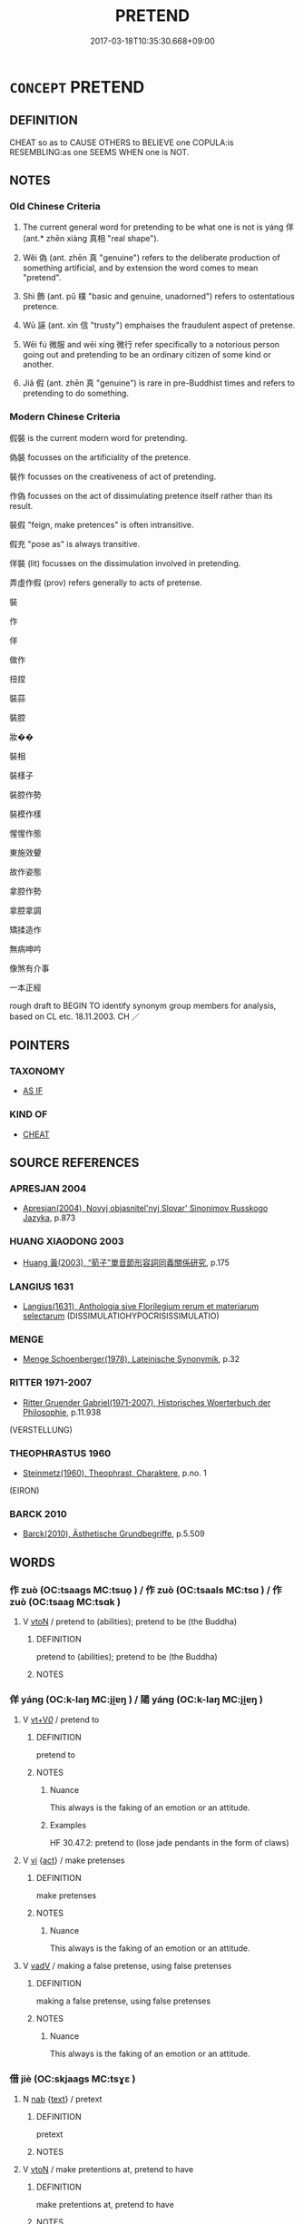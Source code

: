 # -*- mode: mandoku-tls-view -*-
#+TITLE: PRETEND
#+DATE: 2017-03-18T10:35:30.668+09:00        
#+STARTUP: content
* =CONCEPT= PRETEND
:PROPERTIES:
:CUSTOM_ID: uuid-9baa8575-80d3-41c2-9f02-7524fcadf7a4
:SYNONYM+:  MAKE AS IF
:SYNONYM+:  PROFESS
:SYNONYM+:  AFFECT
:SYNONYM+:  DISSIMULATE
:SYNONYM+:  DISSEMBLE
:SYNONYM+:  PUT IT ON
:SYNONYM+:  PUT ON A FALSE FRONT
:SYNONYM+:  GO THROUGH THE MOTIONS
:SYNONYM+:  SHAM
:SYNONYM+:  FAKE IT
:SYNONYM+:  PUT ON AN ACT AS
:SYNONYM+:  MAKE BELIEVE ONE IS
:SYNONYM+:  PLAY AT BEING
:SYNONYM+:  ACT (THE PART OF)
:SYNONYM+:  PLAY-ACT (THE PART OF)
:SYNONYM+:  IMPERSONATE
:TR_ZH: 假裝
:TR_OCH: 佯
:END:
** DEFINITION

CHEAT so as to CAUSE OTHERS to BELIEVE one COPULA:is RESEMBLING:as one SEEMS WHEN one is NOT.

** NOTES

*** Old Chinese Criteria
1. The current general word for pretending to be what one is not is yáng 佯 (ant.* zhēn xiàng 真相 "real shape").

2. Wěi 偽 (ant. zhēn 真 "genuine") refers to the deliberate production of something artificial, and by extension the word comes to mean "pretend".

3. Shì 飾 (ant. pǔ 樸 "basic and genuine, unadorned") refers to ostentatious pretence.

4. Wū 誣 (ant. xìn 信 "trusty") emphaises the fraudulent aspect of pretense.

5. Wēi fú 微服 and wēi xíng 微行 refer specifically to a notorious person going out and pretending to be an ordinary citizen of some kind or another.

6. Jiǎ 假 (ant. zhēn 真 "genuine") is rare in pre-Buddhist times and refers to pretending to do something.

*** Modern Chinese Criteria
假裝 is the current modern word for pretending.

偽裝 focusses on the artificiality of the pretence.

裝作 focusses on the creativeness of act of pretending.

作偽 focusses on the act of dissimulating pretence itself rather than its result.

裝假 "feign, make pretences" is often intransitive.

假充 "pose as" is always transitive.

佯裝 (lit) focusses on the dissimulation involved in pretending.

弄虛作假 (prov) refers generally to acts of pretense.

裝

作

佯

做作

扭捏

裝蒜

裝腔

妝��

裝相

裝樣子

裝腔作勢

裝模作樣

惺惺作態

東施效顰

故作姿態

拿腔作勢

拿腔拿調

矯揉造作

無病呻吟

像煞有介事

一本正經

rough draft to BEGIN TO identify synonym group members for analysis, based on CL etc. 18.11.2003. CH ／

** POINTERS
*** TAXONOMY
 - [[tls:concept:AS IF][AS IF]]

*** KIND OF
 - [[tls:concept:CHEAT][CHEAT]]

** SOURCE REFERENCES
*** APRESJAN 2004
 - [[cite:APRESJAN-2004][Apresjan(2004), Novyj objasnitel'nyj Slovar' Sinonimov Russkogo Jazyka]], p.873

*** HUANG XIAODONG 2003
 - [[cite:HUANG-XIAODONG-2003][Huang 黃(2003), “荀子”單音節形容詞同義關係研究]], p.175

*** LANGIUS 1631
 - [[cite:LANGIUS-1631][Langius(1631), Anthologia sive Florilegium rerum et materiarum selectarum]] (DISSIMULATIOHYPOCRISISSIMULATIO)
*** MENGE
 - [[cite:MENGE][Menge Schoenberger(1978), Lateinische Synonymik]], p.32

*** RITTER 1971-2007
 - [[cite:RITTER-1971-2007][Ritter Gruender Gabriel(1971-2007), Historisches Woerterbuch der Philosophie]], p.11.938
 (VERSTELLUNG)
*** THEOPHRASTUS 1960
 - [[cite:THEOPHRASTUS-1960][Steinmetz(1960), Theophrast, Charaktere]], p.no. 1
 (EIRON)
*** BARCK 2010
 - [[cite:BARCK-2010][Barck(2010), Ästhetische Grundbegriffe]], p.5.509

** WORDS
   :PROPERTIES:
   :VISIBILITY: children
   :END:
*** 作 zuò (OC:tsaaɡs MC:tsuo̝ ) / 作 zuò (OC:tsaals MC:tsɑ ) / 作 zuò (OC:tsaaɡ MC:tsɑk )
:PROPERTIES:
:CUSTOM_ID: uuid-066a5e44-3e63-4ea6-8541-9555d22077ba
:Char+: 作(9,5/7) 
:Char+: 作(9,5/7) 
:Char+: 作(9,5/7) 
:GY_IDS+: uuid-c81a15c3-fcb3-4996-84e3-e5292c311a46
:PY+: zuò     
:OC+: tsaaɡs     
:MC+: tsuo̝     
:GY_IDS+: uuid-0ca6b132-b2ae-40a5-a2eb-0dae3e377c2c
:PY+: zuò     
:OC+: tsaals     
:MC+: tsɑ     
:GY_IDS+: uuid-9981b499-e76d-4584-b00b-bca7ffd09161
:PY+: zuò     
:OC+: tsaaɡ     
:MC+: tsɑk     
:END: 
**** V [[tls:syn-func::#uuid-fbfb2371-2537-4a99-a876-41b15ec2463c][vtoN]] / pretend to (abilities); pretend to be (the Buddha)
:PROPERTIES:
:CUSTOM_ID: uuid-9e0b6f95-d915-4544-bc13-502fcac0c329
:WARRING-STATES-CURRENCY: 3
:END:
****** DEFINITION

pretend to (abilities); pretend to be (the Buddha)

****** NOTES

*** 佯 yáng (OC:k-laŋ MC:ji̯ɐŋ ) / 陽 yáng (OC:k-laŋ MC:ji̯ɐŋ )
:PROPERTIES:
:CUSTOM_ID: uuid-76ff053c-8150-4ed9-ad39-46faf8770c7c
:Char+: 佯(9,6/8) 
:Char+: 陽(170,9/12) 
:GY_IDS+: uuid-b291421b-67b2-4469-b83e-23dd7195a4cc
:PY+: yáng     
:OC+: k-laŋ     
:MC+: ji̯ɐŋ     
:GY_IDS+: uuid-42059fc8-74c4-4f7c-97da-47bd441a34e5
:PY+: yáng     
:OC+: k-laŋ     
:MC+: ji̯ɐŋ     
:END: 
**** V [[tls:syn-func::#uuid-dd717b3f-0c98-4de8-bac6-2e4085805ef1][vt+V/0/]] / pretend to
:PROPERTIES:
:CUSTOM_ID: uuid-a0a5a553-9383-4109-8c18-aa8101c2495c
:END:
****** DEFINITION

pretend to

****** NOTES

******* Nuance
This always is the faking of an emotion or an attitude.

******* Examples
HF 30.47.2: pretend to (lose jade pendants in the form of claws)

**** V [[tls:syn-func::#uuid-c20780b3-41f9-491b-bb61-a269c1c4b48f][vi]] {[[tls:sem-feat::#uuid-f55cff2f-f0e3-4f08-a89c-5d08fcf3fe89][act]]} / make pretenses
:PROPERTIES:
:CUSTOM_ID: uuid-39e08ede-65d9-4579-808c-63940f9671bd
:END:
****** DEFINITION

make pretenses

****** NOTES

******* Nuance
This always is the faking of an emotion or an attitude.

**** V [[tls:syn-func::#uuid-2a0ded86-3b04-4488-bb7a-3efccfa35844][vadV]] / making a false pretense, using false pretenses
:PROPERTIES:
:CUSTOM_ID: uuid-ef3ee593-3f11-4c3b-af90-660843da25bd
:END:
****** DEFINITION

making a false pretense, using false pretenses

****** NOTES

******* Nuance
This always is the faking of an emotion or an attitude.

*** 借 jiè (OC:skjaags MC:tsɣɛ )
:PROPERTIES:
:CUSTOM_ID: uuid-f937fda7-af8e-4262-8803-5556237bd52b
:Char+: 借(9,8/10) 
:GY_IDS+: uuid-1d28a7c4-6942-4504-88ad-6143567b46ac
:PY+: jiè     
:OC+: skjaags     
:MC+: tsɣɛ     
:END: 
**** N [[tls:syn-func::#uuid-76be1df4-3d73-4e5f-bbc2-729542645bc8][nab]] {[[tls:sem-feat::#uuid-e8b7b671-bbc2-4146-ac30-52aaea08c87d][text]]} / pretext
:PROPERTIES:
:CUSTOM_ID: uuid-3d115af4-73a8-474f-89ab-a2fea97620fc
:END:
****** DEFINITION

pretext

****** NOTES

**** V [[tls:syn-func::#uuid-fbfb2371-2537-4a99-a876-41b15ec2463c][vtoN]] / make pretentions at, pretend to have
:PROPERTIES:
:CUSTOM_ID: uuid-275c4ac2-ff89-4d83-bd80-d31b6d61cdda
:END:
****** DEFINITION

make pretentions at, pretend to have

****** NOTES

*** 偽 wěi (OC:ŋgʷals MC:ŋiɛ ) / 為 wéi (OC:ɢʷal MC:ɦiɛ )
:PROPERTIES:
:CUSTOM_ID: uuid-f59637f7-01b6-439a-bc11-386f0bb0f760
:Char+: 偽(9,9/11) 
:Char+: 為(86,5/9) 
:GY_IDS+: uuid-11aab8cc-d3c7-454c-8f8d-5714f315d3ed
:PY+: wěi     
:OC+: ŋgʷals     
:MC+: ŋiɛ     
:GY_IDS+: uuid-7dd1780c-ee9b-4eaa-af63-c42cb57baf50
:PY+: wéi     
:OC+: ɢʷal     
:MC+: ɦiɛ     
:END: 
**** N [[tls:syn-func::#uuid-76be1df4-3d73-4e5f-bbc2-729542645bc8][nab]] {[[tls:sem-feat::#uuid-f55cff2f-f0e3-4f08-a89c-5d08fcf3fe89][act]]} / dissimulation, artifice, pretense
:PROPERTIES:
:CUSTOM_ID: uuid-248b74be-698a-4e74-99b5-6f0eeb282cd3
:WARRING-STATES-CURRENCY: 3
:END:
****** DEFINITION

dissimulation, artifice, pretense

****** NOTES

**** V [[tls:syn-func::#uuid-fed035db-e7bd-4d23-bd05-9698b26e38f9][vadN]] / dishonest, dissimulating
:PROPERTIES:
:CUSTOM_ID: uuid-902f4d89-0846-4952-a92c-f81dd2ab3908
:WARRING-STATES-CURRENCY: 3
:END:
****** DEFINITION

dishonest, dissimulating

****** NOTES

**** V [[tls:syn-func::#uuid-2a0ded86-3b04-4488-bb7a-3efccfa35844][vadV]] / through dissimulation; under false pretenses
:PROPERTIES:
:CUSTOM_ID: uuid-65d63aac-df21-44af-81b9-c4e912d291d9
:WARRING-STATES-CURRENCY: 3
:END:
****** DEFINITION

through dissimulation; under false pretenses

****** NOTES

**** V [[tls:syn-func::#uuid-c20780b3-41f9-491b-bb61-a269c1c4b48f][vi]] {[[tls:sem-feat::#uuid-f55cff2f-f0e3-4f08-a89c-5d08fcf3fe89][act]]} / dissimulate
:PROPERTIES:
:CUSTOM_ID: uuid-1d414f6c-4590-4b01-b6d8-d6518e4a42b5
:WARRING-STATES-CURRENCY: 3
:END:
****** DEFINITION

dissimulate

****** NOTES

**** V [[tls:syn-func::#uuid-dd717b3f-0c98-4de8-bac6-2e4085805ef1][vt+V/0/]] / fake; pretend to
:PROPERTIES:
:CUSTOM_ID: uuid-ecdeb29b-a271-42ae-ac26-243763b84577
:WARRING-STATES-CURRENCY: 4
:END:
****** DEFINITION

fake; pretend to

****** NOTES

*** 假 jiǎ (OC:kraaʔ MC:kɣɛ )
:PROPERTIES:
:CUSTOM_ID: uuid-db68d361-f81f-4e75-9373-eaed642d9d50
:Char+: 假(9,9/11) 
:GY_IDS+: uuid-3c8386f6-1f0d-43a6-9209-ec8d132c60ce
:PY+: jiǎ     
:OC+: kraaʔ     
:MC+: kɣɛ     
:END: 
**** V [[tls:syn-func::#uuid-2a0ded86-3b04-4488-bb7a-3efccfa35844][vadV]] / with false pretense, under false pretenses
:PROPERTIES:
:CUSTOM_ID: uuid-10176212-5610-4bee-8880-ab86a5b36d31
:END:
****** DEFINITION

with false pretense, under false pretenses

****** NOTES

**** V [[tls:syn-func::#uuid-739c24ae-d585-4fff-9ac2-2547b1050f16][vt+prep+N]] / pretend that; pretend to 假於
:PROPERTIES:
:CUSTOM_ID: uuid-0578ffcc-7a4f-40e6-b101-f5a8ed28be1d
:WARRING-STATES-CURRENCY: 3
:END:
****** DEFINITION

pretend that; pretend to 假於

****** NOTES

**** V [[tls:syn-func::#uuid-fbfb2371-2537-4a99-a876-41b15ec2463c][vtoN]] / 以Ａ假Ｂ: use A instead of B pretending that A is B
:PROPERTIES:
:CUSTOM_ID: uuid-e4013dbd-53fd-4832-b198-0f45e8c28f04
:WARRING-STATES-CURRENCY: 3
:END:
****** DEFINITION

以Ａ假Ｂ: use A instead of B pretending that A is B

****** NOTES

*** 矯 jiǎo (OC:krewʔ MC:kiɛu )
:PROPERTIES:
:CUSTOM_ID: uuid-7138c0f8-9eb9-4cae-b59d-98d43bbcb4cf
:Char+: 矯(111,12/17) 
:GY_IDS+: uuid-1a6a27ca-872a-4ca7-99c3-597890ce688b
:PY+: jiǎo     
:OC+: krewʔ     
:MC+: kiɛu     
:END: 
**** V [[tls:syn-func::#uuid-2a0ded86-3b04-4488-bb7a-3efccfa35844][vadV]] / through pretense, by pretending, on false pretenses
:PROPERTIES:
:CUSTOM_ID: uuid-dbea1f0f-fa9f-4647-a19d-1a82f5c2cc67
:WARRING-STATES-CURRENCY: 3
:END:
****** DEFINITION

through pretense, by pretending, on false pretenses

****** NOTES

**** V [[tls:syn-func::#uuid-739c24ae-d585-4fff-9ac2-2547b1050f16][vt+prep+N]] / pretend to (fame)
:PROPERTIES:
:CUSTOM_ID: uuid-b6c8cad3-cbd5-4005-8e89-0e496d3bbdce
:WARRING-STATES-CURRENCY: 3
:END:
****** DEFINITION

pretend to (fame)

****** NOTES

**** V [[tls:syn-func::#uuid-dd717b3f-0c98-4de8-bac6-2e4085805ef1][vt+V/0/]] / pretend to V
:PROPERTIES:
:CUSTOM_ID: uuid-5468fa04-7c83-412e-9151-4bc333a010df
:END:
****** DEFINITION

pretend to V

****** NOTES

**** V [[tls:syn-func::#uuid-fbfb2371-2537-4a99-a876-41b15ec2463c][vtoN]] / make pretenses for (the outsiders)
:PROPERTIES:
:CUSTOM_ID: uuid-0c20e7f6-f6d7-4c39-b01f-c79724f58176
:WARRING-STATES-CURRENCY: 3
:END:
****** DEFINITION

make pretenses for (the outsiders)

****** NOTES

*** 示 shì (OC:ɢljils MC:ʑi )
:PROPERTIES:
:CUSTOM_ID: uuid-e33b7e93-d836-4f12-a6d0-1b10549ef94c
:Char+: 示(113,0/5) 
:GY_IDS+: uuid-b9db69ad-2ea4-4aa4-a109-ff2f1c5ca0d7
:PY+: shì     
:OC+: ɢljils     
:MC+: ʑi     
:END: 
**** V [[tls:syn-func::#uuid-dd717b3f-0c98-4de8-bac6-2e4085805ef1][vt+V/0/]] / pretend that
:PROPERTIES:
:CUSTOM_ID: uuid-df8b9f3d-01eb-409e-ab3f-5e9987c840a7
:WARRING-STATES-CURRENCY: 2
:END:
****** DEFINITION

pretend that

****** NOTES

*** 裝 zhuāng (OC:skraŋ MC:ʈʂi̯ɐŋ )
:PROPERTIES:
:CUSTOM_ID: uuid-bf51b845-4bc6-4c40-93c6-d1167c9c100c
:Char+: 裝(145,7/13) 
:GY_IDS+: uuid-ae7515ed-9b7d-4cb0-a189-771d3e01175e
:PY+: zhuāng     
:OC+: skraŋ     
:MC+: ʈʂi̯ɐŋ     
:END: 
**** V [[tls:syn-func::#uuid-fbfb2371-2537-4a99-a876-41b15ec2463c][vtoN]] / post-Han: pretend, put on a show of
:PROPERTIES:
:CUSTOM_ID: uuid-abddf165-8b10-4bca-978b-db85a3636afc
:WARRING-STATES-CURRENCY: 0
:END:
****** DEFINITION

post-Han: pretend, put on a show of

****** NOTES

*** 託 tuō (OC:ph-laaɡ MC:thɑk )
:PROPERTIES:
:CUSTOM_ID: uuid-bc779963-1b40-4440-9187-a4895bee42c5
:Char+: 託(149,3/10) 
:GY_IDS+: uuid-0f7716a6-e077-4a44-8e39-cc0552dfc9e3
:PY+: tuō     
:OC+: ph-laaɡ     
:MC+: thɑk     
:END: 
**** V [[tls:syn-func::#uuid-fbfb2371-2537-4a99-a876-41b15ec2463c][vtoN]] / pretend to
:PROPERTIES:
:CUSTOM_ID: uuid-1ca7c7b0-bc62-462e-816b-9e83b85717a0
:WARRING-STATES-CURRENCY: 2
:END:
****** DEFINITION

pretend to

****** NOTES

******* Examples
HF 45.6.6: 託伏 pretend to live in hiding

*** 詳 xiáng (OC:sɢlaŋ MC:zi̯ɐŋ )
:PROPERTIES:
:CUSTOM_ID: uuid-f02b9c91-7cc6-441c-8b89-1adbe585e8de
:Char+: 詳(149,6/13) 
:GY_IDS+: uuid-8b06019b-79d9-49b1-9b77-b7368b23b122
:PY+: xiáng     
:OC+: sɢlaŋ     
:MC+: zi̯ɐŋ     
:END: 
**** V [[tls:syn-func::#uuid-dd717b3f-0c98-4de8-bac6-2e4085805ef1][vt+V/0/]] / read yáng: to pretend to V see 佯
:PROPERTIES:
:CUSTOM_ID: uuid-6d5782b6-f998-4577-b872-36c98b2c5795
:WARRING-STATES-CURRENCY: 3
:END:
****** DEFINITION

read yáng: to pretend to V see 佯

****** NOTES

******* Examples
ZGC 23.7; tr. Crump 1979 no. 347, p.418. 

 其次堅約 And the best after that would be to make other firm alliances 

 而詳講， and then pretend to talk peace with her. [CA]

CC TIANWEN 01:50; SBBY 183; Jin 391; Huang 74; Fu 80; tr. Hawkes 132; You 392; 箕子詳狂？ 1 but Ji1 Zi3 feigned madness.

SJ 6/0275-0276 tr. Watson 1993, p.73 乃詳以義立我。 he pretends to be acting righteously by setting me up as ruler. [CA]

SJ 5/0195 tr. Watson 1993, p. 18

 乃使魏讎餘 sent Wei Shouyu to go to Qin and,

... 詳反， pretending that he had turned against Jin,

*** 誣 wū (OC:ma MC:mi̯o )
:PROPERTIES:
:CUSTOM_ID: uuid-6f426742-1837-4e3d-9e86-27a90bca3288
:Char+: 誣(149,7/14) 
:GY_IDS+: uuid-c2c0a219-7b3d-4e74-a986-4e9575245799
:PY+: wū     
:OC+: ma     
:MC+: mi̯o     
:END: 
**** V [[tls:syn-func::#uuid-dd717b3f-0c98-4de8-bac6-2e4085805ef1][vt+V/0/]] / pretend to by making untruthful statements (be able to, having an ability etc)
:PROPERTIES:
:CUSTOM_ID: uuid-8b420b2f-a556-4304-a9cd-5203073fd42e
:WARRING-STATES-CURRENCY: 3
:END:
****** DEFINITION

pretend to by making untruthful statements (be able to, having an ability etc)

****** NOTES

*** 逞 chěng (OC:theŋʔ MC:ʈhiɛŋ )
:PROPERTIES:
:CUSTOM_ID: uuid-7bcd750a-1878-4e75-9bcf-a29d8cef415e
:Char+: 逞(162,7/11) 
:GY_IDS+: uuid-183a2a26-3dac-4e21-aa20-96995d8c0445
:PY+: chěng     
:OC+: theŋʔ     
:MC+: ʈhiɛŋ     
:END: 
**** V [[tls:syn-func::#uuid-dd717b3f-0c98-4de8-bac6-2e4085805ef1][vt+V/0/]] / pretend that one V-s
:PROPERTIES:
:CUSTOM_ID: uuid-957c5e0f-3833-4d94-998d-d8bb4889c01b
:END:
****** DEFINITION

pretend that one V-s

****** NOTES

*** 飾 shì (OC:qhljɯɡ MC:ɕɨk )
:PROPERTIES:
:CUSTOM_ID: uuid-8ef52e45-bf49-48dc-a077-c22e6a253513
:Char+: 飾(184,5/14) 
:GY_IDS+: uuid-9e255133-34ed-41f7-8e5b-a9fbfe79899a
:PY+: shì     
:OC+: qhljɯɡ     
:MC+: ɕɨk     
:END: 
**** N [[tls:syn-func::#uuid-76be1df4-3d73-4e5f-bbc2-729542645bc8][nab]] {[[tls:sem-feat::#uuid-f55cff2f-f0e3-4f08-a89c-5d08fcf3fe89][act]]} / pretense
:PROPERTIES:
:CUSTOM_ID: uuid-9c99f4bb-ea6c-461c-9c8e-35acf2934000
:END:
****** DEFINITION

pretense

****** NOTES

**** V [[tls:syn-func::#uuid-c20780b3-41f9-491b-bb61-a269c1c4b48f][vi]] {[[tls:sem-feat::#uuid-f55cff2f-f0e3-4f08-a89c-5d08fcf3fe89][act]]} / be pretentious, put on a pretentious show
:PROPERTIES:
:CUSTOM_ID: uuid-a422507f-a8ba-4e0c-a7b3-02b0a04dce7c
:WARRING-STATES-CURRENCY: 3
:END:
****** DEFINITION

be pretentious, put on a pretentious show

****** NOTES

**** V [[tls:syn-func::#uuid-739c24ae-d585-4fff-9ac2-2547b1050f16][vt+prep+N]] / make a pretentious show of; affect 飾於
:PROPERTIES:
:CUSTOM_ID: uuid-2b996ba8-c665-469e-b5ba-360f8e630b14
:WARRING-STATES-CURRENCY: 3
:END:
****** DEFINITION

make a pretentious show of; affect 飾於

****** NOTES

**** V [[tls:syn-func::#uuid-fbfb2371-2537-4a99-a876-41b15ec2463c][vtoN]] / put on an attractive show of
:PROPERTIES:
:CUSTOM_ID: uuid-3f615d88-6ce2-4aad-8eab-7a790865f89b
:END:
****** DEFINITION

put on an attractive show of

****** NOTES

**** V [[tls:syn-func::#uuid-faa1cf25-fe9d-4e48-b4e5-9efdf3cd3ade][vtoNPab{S}]] / make an artificial pretence that S
:PROPERTIES:
:CUSTOM_ID: uuid-ec87987f-1bbd-42d9-809c-8f6bc423aff1
:WARRING-STATES-CURRENCY: 3
:END:
****** DEFINITION

make an artificial pretence that S

****** NOTES

*** 借以 jièyǐ (OC:skjaags k-lɯʔ MC:tsɣɛ jɨ )
:PROPERTIES:
:CUSTOM_ID: uuid-2b057606-0bcd-4e47-a582-c7cbe2b08508
:Char+: 借(9,8/10) 以(9,3/5) 
:GY_IDS+: uuid-1d28a7c4-6942-4504-88ad-6143567b46ac uuid-4a877402-3023-41b9-8e4b-e2d63ebfa81c
:PY+: jiè yǐ    
:OC+: skjaags k-lɯʔ    
:MC+: tsɣɛ jɨ    
:END: 
**** V [[tls:syn-func::#uuid-98f2ce75-ae37-4667-90ff-f418c4aeaa33][VPtoN]] / pretend to
:PROPERTIES:
:CUSTOM_ID: uuid-57be63d6-6481-4e63-9633-fd63cad9bee6
:END:
****** DEFINITION

pretend to

****** NOTES

*** 偽匿 wěinì (OC:ŋgʷals nɯɡ MC:ŋiɛ ɳɨk )
:PROPERTIES:
:CUSTOM_ID: uuid-65419416-78a3-4352-a178-2e62e9260305
:Char+: 偽(9,9/11) 匿(23,9/11) 
:GY_IDS+: uuid-11aab8cc-d3c7-454c-8f8d-5714f315d3ed uuid-adb1d549-de75-445e-822b-fb2dbfac2dc8
:PY+: wěi nì    
:OC+: ŋgʷals nɯɡ    
:MC+: ŋiɛ ɳɨk    
:END: 
**** N [[tls:syn-func::#uuid-db0698e7-db2f-4ee3-9a20-0c2b2e0cebf0][NPab]] {[[tls:sem-feat::#uuid-082a1770-32e7-4617-b7f3-e7c883b784d0][psych/act]]} / fraudulent pretense; hypocrisy, dissimulation
:PROPERTIES:
:CUSTOM_ID: uuid-07d44d2e-3491-42cb-9bbd-95910d6911a9
:END:
****** DEFINITION

fraudulent pretense; hypocrisy, dissimulation

****** NOTES

*** 微服 wēifú (OC:mɯl bɯɡ MC:mɨi buk )
:PROPERTIES:
:CUSTOM_ID: uuid-cbf13357-e380-4996-8a7d-6132e3d51b6d
:Char+: 微(60,10/13) 服(74,4/8) 
:GY_IDS+: uuid-f74875f5-786d-4a10-888d-9a5d8fb1324d uuid-fe1297a5-6928-493e-8978-f1244d90a5ed
:PY+: wēi fú    
:OC+: mɯl bɯɡ    
:MC+: mɨi buk    
:END: 
**** V [[tls:syn-func::#uuid-6fbf1ba0-1013-434e-b795-029e61b40b98][VPt/oN/]] / (of Confucius (MENG) and later standardly emperors or kings:) go out incognito
:PROPERTIES:
:CUSTOM_ID: uuid-a1f50297-0613-4d0a-ba1b-b3dcfa524d12
:WARRING-STATES-CURRENCY: 2
:END:
****** DEFINITION

(of Confucius (MENG) and later standardly emperors or kings:) go out incognito

****** NOTES

******* Nuance
This applies to kings or emperors only.

******* Examples
HF 35.25.1: 齊桓公微服 Duke Hua2n of Qi2 went out incognito.

*** 微行 wēixíng (OC:mɯl ɢraaŋ MC:mɨi ɦɣaŋ )
:PROPERTIES:
:CUSTOM_ID: uuid-344785a6-f61d-4c1f-9b91-a6954018d549
:Char+: 微(60,10/13) 行(144,0/6) 
:GY_IDS+: uuid-f74875f5-786d-4a10-888d-9a5d8fb1324d uuid-5bcb421a-9f44-49f1-9a24-acd3d89c18cb
:PY+: wēi xíng    
:OC+: mɯl ɢraaŋ    
:MC+: mɨi ɦɣaŋ    
:END: 
*** 矯舉 jiǎojǔ (OC:krewʔ klaʔ MC:kiɛu ki̯ɤ )
:PROPERTIES:
:CUSTOM_ID: uuid-a131b1f1-3d8a-49c7-bca8-736736310b52
:Char+: 矯(111,12/17) 舉(134,10/16) 
:GY_IDS+: uuid-1a6a27ca-872a-4ca7-99c3-597890ce688b uuid-58b8fdd2-3eb0-43e1-ae32-4869682c18b9
:PY+: jiǎo jǔ    
:OC+: krewʔ klaʔ    
:MC+: kiɛu ki̯ɤ    
:END: 
**** V [[tls:syn-func::#uuid-091af450-64e0-4b82-98a2-84d0444b6d19][VPi]] {[[tls:sem-feat::#uuid-f55cff2f-f0e3-4f08-a89c-5d08fcf3fe89][act]]} / make pretentious speeches
:PROPERTIES:
:CUSTOM_ID: uuid-8711e601-78a1-4440-bf20-db8b3acfe3ff
:END:
****** DEFINITION

make pretentious speeches

****** NOTES

*** 詐現 zhàxiàn (OC:tsraaɡs ɡeens MC:ʈʂɣɛ ɦen )
:PROPERTIES:
:CUSTOM_ID: uuid-9591e489-fe58-42b0-87c6-0781c70692ff
:Char+: 詐(149,5/12) 現(96,7/11) 
:GY_IDS+: uuid-7f67cefc-7593-46b3-a8da-ed0233b18a63 uuid-d0a62cf5-33d7-4858-b972-72dd5c6c9470
:PY+: zhà xiàn    
:OC+: tsraaɡs ɡeens    
:MC+: ʈʂɣɛ ɦen    
:END: 
**** V [[tls:syn-func::#uuid-98f2ce75-ae37-4667-90ff-f418c4aeaa33][VPtoN]] / pretend to a quality
:PROPERTIES:
:CUSTOM_ID: uuid-fa317ab3-5831-4e98-af41-a8b66ab99ad4
:END:
****** DEFINITION

pretend to a quality

****** NOTES

*** 鄉原 xiāngyuán (OC:qhaŋ ŋɡon MC:hi̯ɐŋ ŋi̯ɐn )
:PROPERTIES:
:CUSTOM_ID: uuid-a7eca7e9-bac3-45f5-a18a-f0b43ef23103
:Char+: 鄉(163,9/12) 原(27,8/10) 
:GY_IDS+: uuid-e4da084d-ce69-4c5e-ba2f-3ac30e0c71aa uuid-bf73c9d3-efe5-4310-9122-87929dd110ea
:PY+: xiāng yuán    
:OC+: qhaŋ ŋɡon    
:MC+: hi̯ɐŋ ŋi̯ɐn    
:END: 
**** N [[tls:syn-func::#uuid-d0b05dd9-f851-4c40-a8fe-b6db0d9517e0][NP{v1&v2(.adN)}]] / hypocrites 鄉愿
:PROPERTIES:
:CUSTOM_ID: uuid-0b319c58-4bc5-4295-8668-008084052d07
:WARRING-STATES-CURRENCY: 2
:END:
****** DEFINITION

hypocrites 鄉愿

****** NOTES

**** N [[tls:syn-func::#uuid-14b56546-32fd-4321-8d73-3e4b18316c15][NPadN]] / hypocritical
:PROPERTIES:
:CUSTOM_ID: uuid-4c49c2ee-f79f-4e37-a259-c9cead226175
:WARRING-STATES-CURRENCY: 2
:END:
****** DEFINITION

hypocritical

****** NOTES

*** 微 wēi (OC:mɯl MC:mɨi )
:PROPERTIES:
:CUSTOM_ID: uuid-b492ca85-61c7-4a83-8685-bf319f75659e
:Char+: 微(60,10/13) 
:GY_IDS+: uuid-f74875f5-786d-4a10-888d-9a5d8fb1324d
:PY+: wēi     
:OC+: mɯl     
:MC+: mɨi     
:END: 
**** V [[tls:syn-func::#uuid-dd717b3f-0c98-4de8-bac6-2e4085805ef1][vt+V/0/]] / pretend to V; dissimulate
:PROPERTIES:
:CUSTOM_ID: uuid-9e4506e5-4fc0-43d0-937b-9bcc0962d7a1
:END:
****** DEFINITION

pretend to V; dissimulate

****** NOTES

** BIBLIOGRAPHY
bibliography:../core/tlsbib.bib
